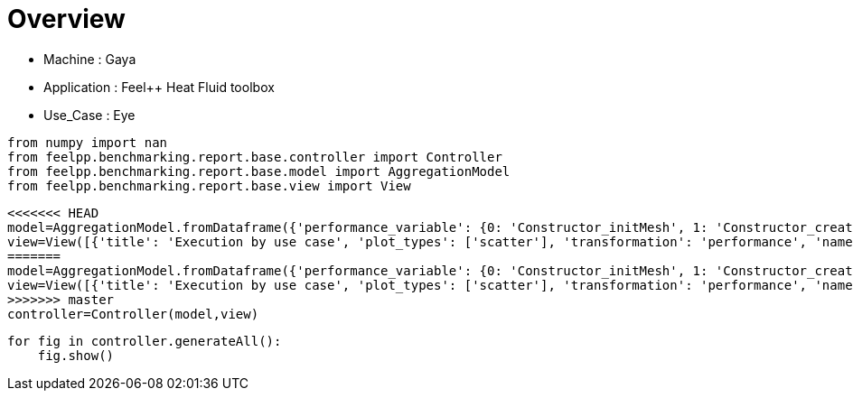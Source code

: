 = Overview
:page-plotly: true
:page-jupyter: true
:page-tags: toolbox, catalog
:parent-catalogs: gaya-feelpp_toolbox_heatfluid-eye
:description: 
:page-illustration: ROOT:overview.png
:revdate: 

    - Machine : Gaya
    - Application : Feel++ Heat Fluid toolbox
    - Use_Case : Eye

[%dynamic%close%hide_code,python]
----
from numpy import nan
from feelpp.benchmarking.report.base.controller import Controller
from feelpp.benchmarking.report.base.model import AggregationModel
from feelpp.benchmarking.report.base.view import View
----

[%dynamic%close%hide_code,python]
----
<<<<<<< HEAD
model=AggregationModel.fromDataframe({'performance_variable': {0: 'Constructor_initMesh', 1: 'Constructor_createExporters', 2: 'Constructor_graph', 3: 'Constructor_matrixVector', 4: 'Constructor_algebraicOthers', 5: 'Constructor_init', 6: 'PostProcessing_exportResults', 7: 'Solve_snes-niter', 8: 'Solve_algebraic-newton-initial-guess', 9: 'Solve_algebraic-jacobian', 10: 'Solve_algebraic-residual', 11: 'Solve_algebraic-nlsolve', 12: 'Solve_solve', 13: 'Constructor_initMesh', 14: 'Constructor_createExporters', 15: 'Constructor_graph', 16: 'Constructor_matrixVector', 17: 'Constructor_algebraicOthers', 18: 'Constructor_init', 19: 'PostProcessing_exportResults', 20: 'Solve_snes-niter', 21: 'Solve_algebraic-newton-initial-guess', 22: 'Solve_algebraic-jacobian', 23: 'Solve_algebraic-residual', 24: 'Solve_algebraic-nlsolve', 25: 'Solve_solve', 26: 'Constructor_initMesh', 27: 'Constructor_createExporters', 28: 'Constructor_graph', 29: 'Constructor_matrixVector', 30: 'Constructor_algebraicOthers', 31: 'Constructor_init', 32: 'PostProcessing_exportResults', 33: 'Solve_snes-niter', 34: 'Solve_algebraic-newton-initial-guess', 35: 'Solve_algebraic-jacobian', 36: 'Solve_algebraic-residual', 37: 'Solve_algebraic-nlsolve', 38: 'Solve_solve', 39: 'Constructor_initMesh', 40: 'Constructor_createExporters', 41: 'Constructor_graph', 42: 'Constructor_matrixVector', 43: 'Constructor_algebraicOthers', 44: 'Constructor_init', 45: 'PostProcessing_exportResults', 46: 'Solve_snes-niter', 47: 'Solve_algebraic-newton-initial-guess', 48: 'Solve_algebraic-jacobian', 49: 'Solve_algebraic-residual', 50: 'Solve_algebraic-nlsolve', 51: 'Solve_solve', 52: 'Constructor_initMesh', 53: 'Constructor_createExporters', 54: 'Constructor_graph', 55: 'Constructor_matrixVector', 56: 'Constructor_algebraicOthers', 57: 'Constructor_init', 58: 'PostProcessing_exportResults', 59: 'Solve_snes-niter', 60: 'Solve_algebraic-newton-initial-guess', 61: 'Solve_algebraic-jacobian', 62: 'Solve_algebraic-residual', 63: 'Solve_algebraic-nlsolve', 64: 'Solve_solve', 65: 'Constructor_initMesh', 66: 'Constructor_createExporters', 67: 'Constructor_graph', 68: 'Constructor_matrixVector', 69: 'Constructor_algebraicOthers', 70: 'Constructor_init', 71: 'PostProcessing_exportResults', 72: 'Solve_snes-niter', 73: 'Solve_algebraic-newton-initial-guess', 74: 'Solve_algebraic-jacobian', 75: 'Solve_algebraic-residual', 76: 'Solve_algebraic-nlsolve', 77: 'Solve_solve', 78: 'Constructor_initMesh', 79: 'Constructor_createExporters', 80: 'Constructor_graph', 81: 'Constructor_matrixVector', 82: 'Constructor_algebraicOthers', 83: 'Constructor_init', 84: 'PostProcessing_exportResults', 85: 'Solve_snes-niter', 86: 'Solve_algebraic-newton-initial-guess', 87: 'Solve_algebraic-jacobian', 88: 'Solve_algebraic-residual', 89: 'Solve_algebraic-nlsolve', 90: 'Solve_solve', 91: 'Constructor_initMesh', 92: 'Constructor_createExporters', 93: 'Constructor_graph', 94: 'Constructor_matrixVector', 95: 'Constructor_algebraicOthers', 96: 'Constructor_init', 97: 'PostProcessing_exportResults', 98: 'Solve_snes-niter', 99: 'Solve_algebraic-newton-initial-guess', 100: 'Solve_algebraic-jacobian', 101: 'Solve_algebraic-residual', 102: 'Solve_algebraic-nlsolve', 103: 'Solve_solve', 104: 'Constructor_initMesh', 105: 'Constructor_createExporters', 106: 'Constructor_graph', 107: 'Constructor_matrixVector', 108: 'Constructor_algebraicOthers', 109: 'Constructor_init', 110: 'PostProcessing_exportResults', 111: 'Solve_snes-niter', 112: 'Solve_algebraic-newton-initial-guess', 113: 'Solve_algebraic-jacobian', 114: 'Solve_algebraic-residual', 115: 'Solve_algebraic-nlsolve', 116: 'Solve_solve'}, 'value': {0: 18.6713345, 1: 0.223848539, 2: 3.56521861, 3: 0.710441151, 4: 0.000103044, 5: 35.2983915, 6: 25.728367, 7: 4.0, 8: 0.402566558, 9: 26.9506389, 10: 11.4052422, 11: 155.325991, 12: 155.385124, 13: 6.98890063, 14: 0.076083303, 15: 0.524080777, 16: 0.444950104, 17: 0.000118272, 18: 18.538871, 19: 10.8169692, 20: 4.0, 21: 0.028214074, 22: 9.08345105, 23: 4.32761676, 24: 83.1518923, 25: 83.1549755, 26: 4.20204312, 27: 0.063173087, 28: 0.36234192, 29: 0.226019257, 30: 0.000132328, 31: 15.0384907, 32: 7.79791141, 33: 4.0, 34: 0.015605579, 35: 7.13413073, 36: 1.43688276, 37: 34.3385319, 38: 34.3402348, 39: 14.3967329, 40: 0.292148722, 41: 3.87568886, 42: 0.641030782, 43: 0.000125526, 44: 30.8593908, 45: 25.7172207, 46: 4.0, 47: 0.123339982, 48: 22.8265343, 49: 11.4893644, 50: 154.603388, 51: 154.616154, 52: 3.95074045, 53: 0.080158182, 54: 0.622268182, 55: 0.252091276, 56: 5.6487e-05, 57: 15.6623138, 58: 11.884953, 59: 4.0, 60: 0.02929704, 61: 12.0454674, 62: 2.50836012, 63: 56.0526846, 64: 56.0562091, 65: 2.13447182, 66: 0.066272328, 67: 0.324667774, 68: 0.133955041, 69: 0.000189967, 70: 13.0588201, 71: 9.06566171, 72: 4.0, 73: 0.015942006, 74: 9.85572227, 75: 1.51066279, 76: 39.6875911, 77: 39.689951, 78: 15.0915398, 79: 0.483069716, 80: 6.14916211, 81: 0.82723485, 82: 0.000139783, 83: 35.8906395, 84: 33.3543872, 85: 4.0, 86: 0.201234815, 87: 36.6948289, 88: 22.1433287, 89: 247.736205, 90: 247.754157, 91: 2.55578923, 92: 0.113753234, 93: 1.01261377, 94: 0.201314205, 95: 0.000161815, 96: 14.4246209, 97: 12.895095, 98: 4.0, 99: 0.04530275, 100: 7.83289656, 101: 4.08601899, 102: 45.9630654, 103: 45.9677826, 104: 0.806279992, 105: 0.062029783, 106: 0.508180891, 107: 0.118235196, 108: 5.2469e-05, 109: 11.9865021, 110: 8.12307109, 111: 4.0, 112: 0.02028113, 113: 5.19747496, 114: 2.18816594, 115: 31.2398345, 116: 31.2430213}, 'unit': {0: 's', 1: 's', 2: 's', 3: 's', 4: 's', 5: 's', 6: 's', 7: 'iter', 8: 's', 9: 's', 10: 's', 11: 's', 12: 's', 13: 's', 14: 's', 15: 's', 16: 's', 17: 's', 18: 's', 19: 's', 20: 'iter', 21: 's', 22: 's', 23: 's', 24: 's', 25: 's', 26: 's', 27: 's', 28: 's', 29: 's', 30: 's', 31: 's', 32: 's', 33: 'iter', 34: 's', 35: 's', 36: 's', 37: 's', 38: 's', 39: 's', 40: 's', 41: 's', 42: 's', 43: 's', 44: 's', 45: 's', 46: 'iter', 47: 's', 48: 's', 49: 's', 50: 's', 51: 's', 52: 's', 53: 's', 54: 's', 55: 's', 56: 's', 57: 's', 58: 's', 59: 'iter', 60: 's', 61: 's', 62: 's', 63: 's', 64: 's', 65: 's', 66: 's', 67: 's', 68: 's', 69: 's', 70: 's', 71: 's', 72: 'iter', 73: 's', 74: 's', 75: 's', 76: 's', 77: 's', 78: 's', 79: 's', 80: 's', 81: 's', 82: 's', 83: 's', 84: 's', 85: 'iter', 86: 's', 87: 's', 88: 's', 89: 's', 90: 's', 91: 's', 92: 's', 93: 's', 94: 's', 95: 's', 96: 's', 97: 's', 98: 'iter', 99: 's', 100: 's', 101: 's', 102: 's', 103: 's', 104: 's', 105: 's', 106: 's', 107: 's', 108: 's', 109: 's', 110: 's', 111: 'iter', 112: 's', 113: 's', 114: 's', 115: 's', 116: 's'}, 'reference': {0: nan, 1: nan, 2: nan, 3: nan, 4: nan, 5: nan, 6: nan, 7: nan, 8: nan, 9: nan, 10: nan, 11: nan, 12: nan, 13: nan, 14: nan, 15: nan, 16: nan, 17: nan, 18: nan, 19: nan, 20: nan, 21: nan, 22: nan, 23: nan, 24: nan, 25: nan, 26: nan, 27: nan, 28: nan, 29: nan, 30: nan, 31: nan, 32: nan, 33: nan, 34: nan, 35: nan, 36: nan, 37: nan, 38: nan, 39: nan, 40: nan, 41: nan, 42: nan, 43: nan, 44: nan, 45: nan, 46: nan, 47: nan, 48: nan, 49: nan, 50: nan, 51: nan, 52: nan, 53: nan, 54: nan, 55: nan, 56: nan, 57: nan, 58: nan, 59: nan, 60: nan, 61: nan, 62: nan, 63: nan, 64: nan, 65: nan, 66: nan, 67: nan, 68: nan, 69: nan, 70: nan, 71: nan, 72: nan, 73: nan, 74: nan, 75: nan, 76: nan, 77: nan, 78: nan, 79: nan, 80: nan, 81: nan, 82: nan, 83: nan, 84: nan, 85: nan, 86: nan, 87: nan, 88: nan, 89: nan, 90: nan, 91: nan, 92: nan, 93: nan, 94: nan, 95: nan, 96: nan, 97: nan, 98: nan, 99: nan, 100: nan, 101: nan, 102: nan, 103: nan, 104: nan, 105: nan, 106: nan, 107: nan, 108: nan, 109: nan, 110: nan, 111: nan, 112: nan, 113: nan, 114: nan, 115: nan, 116: nan}, 'thres_lower': {0: nan, 1: nan, 2: nan, 3: nan, 4: nan, 5: nan, 6: nan, 7: nan, 8: nan, 9: nan, 10: nan, 11: nan, 12: nan, 13: nan, 14: nan, 15: nan, 16: nan, 17: nan, 18: nan, 19: nan, 20: nan, 21: nan, 22: nan, 23: nan, 24: nan, 25: nan, 26: nan, 27: nan, 28: nan, 29: nan, 30: nan, 31: nan, 32: nan, 33: nan, 34: nan, 35: nan, 36: nan, 37: nan, 38: nan, 39: nan, 40: nan, 41: nan, 42: nan, 43: nan, 44: nan, 45: nan, 46: nan, 47: nan, 48: nan, 49: nan, 50: nan, 51: nan, 52: nan, 53: nan, 54: nan, 55: nan, 56: nan, 57: nan, 58: nan, 59: nan, 60: nan, 61: nan, 62: nan, 63: nan, 64: nan, 65: nan, 66: nan, 67: nan, 68: nan, 69: nan, 70: nan, 71: nan, 72: nan, 73: nan, 74: nan, 75: nan, 76: nan, 77: nan, 78: nan, 79: nan, 80: nan, 81: nan, 82: nan, 83: nan, 84: nan, 85: nan, 86: nan, 87: nan, 88: nan, 89: nan, 90: nan, 91: nan, 92: nan, 93: nan, 94: nan, 95: nan, 96: nan, 97: nan, 98: nan, 99: nan, 100: nan, 101: nan, 102: nan, 103: nan, 104: nan, 105: nan, 106: nan, 107: nan, 108: nan, 109: nan, 110: nan, 111: nan, 112: nan, 113: nan, 114: nan, 115: nan, 116: nan}, 'thres_upper': {0: nan, 1: nan, 2: nan, 3: nan, 4: nan, 5: nan, 6: nan, 7: nan, 8: nan, 9: nan, 10: nan, 11: nan, 12: nan, 13: nan, 14: nan, 15: nan, 16: nan, 17: nan, 18: nan, 19: nan, 20: nan, 21: nan, 22: nan, 23: nan, 24: nan, 25: nan, 26: nan, 27: nan, 28: nan, 29: nan, 30: nan, 31: nan, 32: nan, 33: nan, 34: nan, 35: nan, 36: nan, 37: nan, 38: nan, 39: nan, 40: nan, 41: nan, 42: nan, 43: nan, 44: nan, 45: nan, 46: nan, 47: nan, 48: nan, 49: nan, 50: nan, 51: nan, 52: nan, 53: nan, 54: nan, 55: nan, 56: nan, 57: nan, 58: nan, 59: nan, 60: nan, 61: nan, 62: nan, 63: nan, 64: nan, 65: nan, 66: nan, 67: nan, 68: nan, 69: nan, 70: nan, 71: nan, 72: nan, 73: nan, 74: nan, 75: nan, 76: nan, 77: nan, 78: nan, 79: nan, 80: nan, 81: nan, 82: nan, 83: nan, 84: nan, 85: nan, 86: nan, 87: nan, 88: nan, 89: nan, 90: nan, 91: nan, 92: nan, 93: nan, 94: nan, 95: nan, 96: nan, 97: nan, 98: nan, 99: nan, 100: nan, 101: nan, 102: nan, 103: nan, 104: nan, 105: nan, 106: nan, 107: nan, 108: nan, 109: nan, 110: nan, 111: nan, 112: nan, 113: nan, 114: nan, 115: nan, 116: nan}, 'status': {0: nan, 1: nan, 2: nan, 3: nan, 4: nan, 5: nan, 6: nan, 7: nan, 8: nan, 9: nan, 10: nan, 11: nan, 12: nan, 13: nan, 14: nan, 15: nan, 16: nan, 17: nan, 18: nan, 19: nan, 20: nan, 21: nan, 22: nan, 23: nan, 24: nan, 25: nan, 26: nan, 27: nan, 28: nan, 29: nan, 30: nan, 31: nan, 32: nan, 33: nan, 34: nan, 35: nan, 36: nan, 37: nan, 38: nan, 39: nan, 40: nan, 41: nan, 42: nan, 43: nan, 44: nan, 45: nan, 46: nan, 47: nan, 48: nan, 49: nan, 50: nan, 51: nan, 52: nan, 53: nan, 54: nan, 55: nan, 56: nan, 57: nan, 58: nan, 59: nan, 60: nan, 61: nan, 62: nan, 63: nan, 64: nan, 65: nan, 66: nan, 67: nan, 68: nan, 69: nan, 70: nan, 71: nan, 72: nan, 73: nan, 74: nan, 75: nan, 76: nan, 77: nan, 78: nan, 79: nan, 80: nan, 81: nan, 82: nan, 83: nan, 84: nan, 85: nan, 86: nan, 87: nan, 88: nan, 89: nan, 90: nan, 91: nan, 92: nan, 93: nan, 94: nan, 95: nan, 96: nan, 97: nan, 98: nan, 99: nan, 100: nan, 101: nan, 102: nan, 103: nan, 104: nan, 105: nan, 106: nan, 107: nan, 108: nan, 109: nan, 110: nan, 111: nan, 112: nan, 113: nan, 114: nan, 115: nan, 116: nan}, 'absolute_error': {0: nan, 1: nan, 2: nan, 3: nan, 4: nan, 5: nan, 6: nan, 7: nan, 8: nan, 9: nan, 10: nan, 11: nan, 12: nan, 13: nan, 14: nan, 15: nan, 16: nan, 17: nan, 18: nan, 19: nan, 20: nan, 21: nan, 22: nan, 23: nan, 24: nan, 25: nan, 26: nan, 27: nan, 28: nan, 29: nan, 30: nan, 31: nan, 32: nan, 33: nan, 34: nan, 35: nan, 36: nan, 37: nan, 38: nan, 39: nan, 40: nan, 41: nan, 42: nan, 43: nan, 44: nan, 45: nan, 46: nan, 47: nan, 48: nan, 49: nan, 50: nan, 51: nan, 52: nan, 53: nan, 54: nan, 55: nan, 56: nan, 57: nan, 58: nan, 59: nan, 60: nan, 61: nan, 62: nan, 63: nan, 64: nan, 65: nan, 66: nan, 67: nan, 68: nan, 69: nan, 70: nan, 71: nan, 72: nan, 73: nan, 74: nan, 75: nan, 76: nan, 77: nan, 78: nan, 79: nan, 80: nan, 81: nan, 82: nan, 83: nan, 84: nan, 85: nan, 86: nan, 87: nan, 88: nan, 89: nan, 90: nan, 91: nan, 92: nan, 93: nan, 94: nan, 95: nan, 96: nan, 97: nan, 98: nan, 99: nan, 100: nan, 101: nan, 102: nan, 103: nan, 104: nan, 105: nan, 106: nan, 107: nan, 108: nan, 109: nan, 110: nan, 111: nan, 112: nan, 113: nan, 114: nan, 115: nan, 116: nan}, 'testcase_time_run': {0: 6797.891241073608, 1: 6797.891241073608, 2: 6797.891241073608, 3: 6797.891241073608, 4: 6797.891241073608, 5: 6797.891241073608, 6: 6797.891241073608, 7: 6797.891241073608, 8: 6797.891241073608, 9: 6797.891241073608, 10: 6797.891241073608, 11: 6797.891241073608, 12: 6797.891241073608, 13: 6934.654289484024, 14: 6934.654289484024, 15: 6934.654289484024, 16: 6934.654289484024, 17: 6934.654289484024, 18: 6934.654289484024, 19: 6934.654289484024, 20: 6934.654289484024, 21: 6934.654289484024, 22: 6934.654289484024, 23: 6934.654289484024, 24: 6934.654289484024, 25: 6934.654289484024, 26: 7007.218749761581, 27: 7007.218749761581, 28: 7007.218749761581, 29: 7007.218749761581, 30: 7007.218749761581, 31: 7007.218749761581, 32: 7007.218749761581, 33: 7007.218749761581, 34: 7007.218749761581, 35: 7007.218749761581, 36: 7007.218749761581, 37: 7007.218749761581, 38: 7007.218749761581, 39: 243.1584758758545, 40: 243.1584758758545, 41: 243.1584758758545, 42: 243.1584758758545, 43: 243.1584758758545, 44: 243.1584758758545, 45: 243.1584758758545, 46: 243.1584758758545, 47: 243.1584758758545, 48: 243.1584758758545, 49: 243.1584758758545, 50: 243.1584758758545, 51: 243.1584758758545, 52: 350.8948073387146, 53: 350.8948073387146, 54: 350.8948073387146, 55: 350.8948073387146, 56: 350.8948073387146, 57: 350.8948073387146, 58: 350.8948073387146, 59: 350.8948073387146, 60: 350.8948073387146, 61: 350.8948073387146, 62: 350.8948073387146, 63: 350.8948073387146, 64: 350.8948073387146, 65: 448.8048150539398, 66: 448.8048150539398, 67: 448.8048150539398, 68: 448.8048150539398, 69: 448.8048150539398, 70: 448.8048150539398, 71: 448.8048150539398, 72: 448.8048150539398, 73: 448.8048150539398, 74: 448.8048150539398, 75: 448.8048150539398, 76: 448.8048150539398, 77: 448.8048150539398, 78: 791.845198392868, 79: 791.845198392868, 80: 791.845198392868, 81: 791.845198392868, 82: 791.845198392868, 83: 791.845198392868, 84: 791.845198392868, 85: 791.845198392868, 86: 791.845198392868, 87: 791.845198392868, 88: 791.845198392868, 89: 791.845198392868, 90: 791.845198392868, 91: 546.4202642440796, 92: 546.4202642440796, 93: 546.4202642440796, 94: 546.4202642440796, 95: 546.4202642440796, 96: 546.4202642440796, 97: 546.4202642440796, 98: 546.4202642440796, 99: 546.4202642440796, 100: 546.4202642440796, 101: 546.4202642440796, 102: 546.4202642440796, 103: 546.4202642440796, 104: 403.95155143737793, 105: 403.95155143737793, 106: 403.95155143737793, 107: 403.95155143737793, 108: 403.95155143737793, 109: 403.95155143737793, 110: 403.95155143737793, 111: 403.95155143737793, 112: 403.95155143737793, 113: 403.95155143737793, 114: 403.95155143737793, 115: 403.95155143737793, 116: 403.95155143737793}, 'environment': {0: 'builtin', 1: 'builtin', 2: 'builtin', 3: 'builtin', 4: 'builtin', 5: 'builtin', 6: 'builtin', 7: 'builtin', 8: 'builtin', 9: 'builtin', 10: 'builtin', 11: 'builtin', 12: 'builtin', 13: 'builtin', 14: 'builtin', 15: 'builtin', 16: 'builtin', 17: 'builtin', 18: 'builtin', 19: 'builtin', 20: 'builtin', 21: 'builtin', 22: 'builtin', 23: 'builtin', 24: 'builtin', 25: 'builtin', 26: 'builtin', 27: 'builtin', 28: 'builtin', 29: 'builtin', 30: 'builtin', 31: 'builtin', 32: 'builtin', 33: 'builtin', 34: 'builtin', 35: 'builtin', 36: 'builtin', 37: 'builtin', 38: 'builtin', 39: 'builtin', 40: 'builtin', 41: 'builtin', 42: 'builtin', 43: 'builtin', 44: 'builtin', 45: 'builtin', 46: 'builtin', 47: 'builtin', 48: 'builtin', 49: 'builtin', 50: 'builtin', 51: 'builtin', 52: 'builtin', 53: 'builtin', 54: 'builtin', 55: 'builtin', 56: 'builtin', 57: 'builtin', 58: 'builtin', 59: 'builtin', 60: 'builtin', 61: 'builtin', 62: 'builtin', 63: 'builtin', 64: 'builtin', 65: 'builtin', 66: 'builtin', 67: 'builtin', 68: 'builtin', 69: 'builtin', 70: 'builtin', 71: 'builtin', 72: 'builtin', 73: 'builtin', 74: 'builtin', 75: 'builtin', 76: 'builtin', 77: 'builtin', 78: 'builtin', 79: 'builtin', 80: 'builtin', 81: 'builtin', 82: 'builtin', 83: 'builtin', 84: 'builtin', 85: 'builtin', 86: 'builtin', 87: 'builtin', 88: 'builtin', 89: 'builtin', 90: 'builtin', 91: 'builtin', 92: 'builtin', 93: 'builtin', 94: 'builtin', 95: 'builtin', 96: 'builtin', 97: 'builtin', 98: 'builtin', 99: 'builtin', 100: 'builtin', 101: 'builtin', 102: 'builtin', 103: 'builtin', 104: 'builtin', 105: 'builtin', 106: 'builtin', 107: 'builtin', 108: 'builtin', 109: 'builtin', 110: 'builtin', 111: 'builtin', 112: 'builtin', 113: 'builtin', 114: 'builtin', 115: 'builtin', 116: 'builtin'}, 'platform': {0: nan, 1: nan, 2: nan, 3: nan, 4: nan, 5: nan, 6: nan, 7: nan, 8: nan, 9: nan, 10: nan, 11: nan, 12: nan, 13: nan, 14: nan, 15: nan, 16: nan, 17: nan, 18: nan, 19: nan, 20: nan, 21: nan, 22: nan, 23: nan, 24: nan, 25: nan, 26: nan, 27: nan, 28: nan, 29: nan, 30: nan, 31: nan, 32: nan, 33: nan, 34: nan, 35: nan, 36: nan, 37: nan, 38: nan, 39: nan, 40: nan, 41: nan, 42: nan, 43: nan, 44: nan, 45: nan, 46: nan, 47: nan, 48: nan, 49: nan, 50: nan, 51: nan, 52: nan, 53: nan, 54: nan, 55: nan, 56: nan, 57: nan, 58: nan, 59: nan, 60: nan, 61: nan, 62: nan, 63: nan, 64: nan, 65: nan, 66: nan, 67: nan, 68: nan, 69: nan, 70: nan, 71: nan, 72: nan, 73: nan, 74: nan, 75: nan, 76: nan, 77: nan, 78: nan, 79: nan, 80: nan, 81: nan, 82: nan, 83: nan, 84: nan, 85: nan, 86: nan, 87: nan, 88: nan, 89: nan, 90: nan, 91: nan, 92: nan, 93: nan, 94: nan, 95: nan, 96: nan, 97: nan, 98: nan, 99: nan, 100: nan, 101: nan, 102: nan, 103: nan, 104: nan, 105: nan, 106: nan, 107: nan, 108: nan, 109: nan, 110: nan, 111: nan, 112: nan, 113: nan, 114: nan, 115: nan, 116: nan}, 'nb_tasks.tasks': {0: 384, 1: 384, 2: 384, 3: 384, 4: 384, 5: 384, 6: 384, 7: 384, 8: 384, 9: 384, 10: 384, 11: 384, 12: 384, 13: 384, 14: 384, 15: 384, 16: 384, 17: 384, 18: 384, 19: 384, 20: 384, 21: 384, 22: 384, 23: 384, 24: 384, 25: 384, 26: 384, 27: 384, 28: 384, 29: 384, 30: 384, 31: 384, 32: 384, 33: 384, 34: 384, 35: 384, 36: 384, 37: 384, 38: 384, 39: 256, 40: 256, 41: 256, 42: 256, 43: 256, 44: 256, 45: 256, 46: 256, 47: 256, 48: 256, 49: 256, 50: 256, 51: 256, 52: 256, 53: 256, 54: 256, 55: 256, 56: 256, 57: 256, 58: 256, 59: 256, 60: 256, 61: 256, 62: 256, 63: 256, 64: 256, 65: 256, 66: 256, 67: 256, 68: 256, 69: 256, 70: 256, 71: 256, 72: 256, 73: 256, 74: 256, 75: 256, 76: 256, 77: 256, 78: 128, 79: 128, 80: 128, 81: 128, 82: 128, 83: 128, 84: 128, 85: 128, 86: 128, 87: 128, 88: 128, 89: 128, 90: 128, 91: 128, 92: 128, 93: 128, 94: 128, 95: 128, 96: 128, 97: 128, 98: 128, 99: 128, 100: 128, 101: 128, 102: 128, 103: 128, 104: 128, 105: 128, 106: 128, 107: 128, 108: 128, 109: 128, 110: 128, 111: 128, 112: 128, 113: 128, 114: 128, 115: 128, 116: 128}, 'nb_tasks.nodes': {0: 3, 1: 3, 2: 3, 3: 3, 4: 3, 5: 3, 6: 3, 7: 3, 8: 3, 9: 3, 10: 3, 11: 3, 12: 3, 13: 3, 14: 3, 15: 3, 16: 3, 17: 3, 18: 3, 19: 3, 20: 3, 21: 3, 22: 3, 23: 3, 24: 3, 25: 3, 26: 3, 27: 3, 28: 3, 29: 3, 30: 3, 31: 3, 32: 3, 33: 3, 34: 3, 35: 3, 36: 3, 37: 3, 38: 3, 39: 2, 40: 2, 41: 2, 42: 2, 43: 2, 44: 2, 45: 2, 46: 2, 47: 2, 48: 2, 49: 2, 50: 2, 51: 2, 52: 2, 53: 2, 54: 2, 55: 2, 56: 2, 57: 2, 58: 2, 59: 2, 60: 2, 61: 2, 62: 2, 63: 2, 64: 2, 65: 2, 66: 2, 67: 2, 68: 2, 69: 2, 70: 2, 71: 2, 72: 2, 73: 2, 74: 2, 75: 2, 76: 2, 77: 2, 78: 1, 79: 1, 80: 1, 81: 1, 82: 1, 83: 1, 84: 1, 85: 1, 86: 1, 87: 1, 88: 1, 89: 1, 90: 1, 91: 1, 92: 1, 93: 1, 94: 1, 95: 1, 96: 1, 97: 1, 98: 1, 99: 1, 100: 1, 101: 1, 102: 1, 103: 1, 104: 1, 105: 1, 106: 1, 107: 1, 108: 1, 109: 1, 110: 1, 111: 1, 112: 1, 113: 1, 114: 1, 115: 1, 116: 1}, 'nb_tasks.exclusive_access': {0: True, 1: True, 2: True, 3: True, 4: True, 5: True, 6: True, 7: True, 8: True, 9: True, 10: True, 11: True, 12: True, 13: True, 14: True, 15: True, 16: True, 17: True, 18: True, 19: True, 20: True, 21: True, 22: True, 23: True, 24: True, 25: True, 26: True, 27: True, 28: True, 29: True, 30: True, 31: True, 32: True, 33: True, 34: True, 35: True, 36: True, 37: True, 38: True, 39: True, 40: True, 41: True, 42: True, 43: True, 44: True, 45: True, 46: True, 47: True, 48: True, 49: True, 50: True, 51: True, 52: True, 53: True, 54: True, 55: True, 56: True, 57: True, 58: True, 59: True, 60: True, 61: True, 62: True, 63: True, 64: True, 65: True, 66: True, 67: True, 68: True, 69: True, 70: True, 71: True, 72: True, 73: True, 74: True, 75: True, 76: True, 77: True, 78: True, 79: True, 80: True, 81: True, 82: True, 83: True, 84: True, 85: True, 86: True, 87: True, 88: True, 89: True, 90: True, 91: True, 92: True, 93: True, 94: True, 95: True, 96: True, 97: True, 98: True, 99: True, 100: True, 101: True, 102: True, 103: True, 104: True, 105: True, 106: True, 107: True, 108: True, 109: True, 110: True, 111: True, 112: True, 113: True, 114: True, 115: True, 116: True}, 'meshes': {0: 'M5', 1: 'M5', 2: 'M5', 3: 'M5', 4: 'M5', 5: 'M5', 6: 'M5', 7: 'M5', 8: 'M5', 9: 'M5', 10: 'M5', 11: 'M5', 12: 'M5', 13: 'M4', 14: 'M4', 15: 'M4', 16: 'M4', 17: 'M4', 18: 'M4', 19: 'M4', 20: 'M4', 21: 'M4', 22: 'M4', 23: 'M4', 24: 'M4', 25: 'M4', 26: 'M3', 27: 'M3', 28: 'M3', 29: 'M3', 30: 'M3', 31: 'M3', 32: 'M3', 33: 'M3', 34: 'M3', 35: 'M3', 36: 'M3', 37: 'M3', 38: 'M3', 39: 'M5', 40: 'M5', 41: 'M5', 42: 'M5', 43: 'M5', 44: 'M5', 45: 'M5', 46: 'M5', 47: 'M5', 48: 'M5', 49: 'M5', 50: 'M5', 51: 'M5', 52: 'M4', 53: 'M4', 54: 'M4', 55: 'M4', 56: 'M4', 57: 'M4', 58: 'M4', 59: 'M4', 60: 'M4', 61: 'M4', 62: 'M4', 63: 'M4', 64: 'M4', 65: 'M3', 66: 'M3', 67: 'M3', 68: 'M3', 69: 'M3', 70: 'M3', 71: 'M3', 72: 'M3', 73: 'M3', 74: 'M3', 75: 'M3', 76: 'M3', 77: 'M3', 78: 'M5', 79: 'M5', 80: 'M5', 81: 'M5', 82: 'M5', 83: 'M5', 84: 'M5', 85: 'M5', 86: 'M5', 87: 'M5', 88: 'M5', 89: 'M5', 90: 'M5', 91: 'M4', 92: 'M4', 93: 'M4', 94: 'M4', 95: 'M4', 96: 'M4', 97: 'M4', 98: 'M4', 99: 'M4', 100: 'M4', 101: 'M4', 102: 'M4', 103: 'M4', 104: 'M3', 105: 'M3', 106: 'M3', 107: 'M3', 108: 'M3', 109: 'M3', 110: 'M3', 111: 'M3', 112: 'M3', 113: 'M3', 114: 'M3', 115: 'M3', 116: 'M3'}, 'position': {0: 'prone', 1: 'prone', 2: 'prone', 3: 'prone', 4: 'prone', 5: 'prone', 6: 'prone', 7: 'prone', 8: 'prone', 9: 'prone', 10: 'prone', 11: 'prone', 12: 'prone', 13: 'prone', 14: 'prone', 15: 'prone', 16: 'prone', 17: 'prone', 18: 'prone', 19: 'prone', 20: 'prone', 21: 'prone', 22: 'prone', 23: 'prone', 24: 'prone', 25: 'prone', 26: 'prone', 27: 'prone', 28: 'prone', 29: 'prone', 30: 'prone', 31: 'prone', 32: 'prone', 33: 'prone', 34: 'prone', 35: 'prone', 36: 'prone', 37: 'prone', 38: 'prone', 39: 'prone', 40: 'prone', 41: 'prone', 42: 'prone', 43: 'prone', 44: 'prone', 45: 'prone', 46: 'prone', 47: 'prone', 48: 'prone', 49: 'prone', 50: 'prone', 51: 'prone', 52: 'prone', 53: 'prone', 54: 'prone', 55: 'prone', 56: 'prone', 57: 'prone', 58: 'prone', 59: 'prone', 60: 'prone', 61: 'prone', 62: 'prone', 63: 'prone', 64: 'prone', 65: 'prone', 66: 'prone', 67: 'prone', 68: 'prone', 69: 'prone', 70: 'prone', 71: 'prone', 72: 'prone', 73: 'prone', 74: 'prone', 75: 'prone', 76: 'prone', 77: 'prone', 78: 'prone', 79: 'prone', 80: 'prone', 81: 'prone', 82: 'prone', 83: 'prone', 84: 'prone', 85: 'prone', 86: 'prone', 87: 'prone', 88: 'prone', 89: 'prone', 90: 'prone', 91: 'prone', 92: 'prone', 93: 'prone', 94: 'prone', 95: 'prone', 96: 'prone', 97: 'prone', 98: 'prone', 99: 'prone', 100: 'prone', 101: 'prone', 102: 'prone', 103: 'prone', 104: 'prone', 105: 'prone', 106: 'prone', 107: 'prone', 108: 'prone', 109: 'prone', 110: 'prone', 111: 'prone', 112: 'prone', 113: 'prone', 114: 'prone', 115: 'prone', 116: 'prone'}, 'solver': {0: 'simple', 1: 'simple', 2: 'simple', 3: 'simple', 4: 'simple', 5: 'simple', 6: 'simple', 7: 'simple', 8: 'simple', 9: 'simple', 10: 'simple', 11: 'simple', 12: 'simple', 13: 'simple', 14: 'simple', 15: 'simple', 16: 'simple', 17: 'simple', 18: 'simple', 19: 'simple', 20: 'simple', 21: 'simple', 22: 'simple', 23: 'simple', 24: 'simple', 25: 'simple', 26: 'simple', 27: 'simple', 28: 'simple', 29: 'simple', 30: 'simple', 31: 'simple', 32: 'simple', 33: 'simple', 34: 'simple', 35: 'simple', 36: 'simple', 37: 'simple', 38: 'simple', 39: 'simple', 40: 'simple', 41: 'simple', 42: 'simple', 43: 'simple', 44: 'simple', 45: 'simple', 46: 'simple', 47: 'simple', 48: 'simple', 49: 'simple', 50: 'simple', 51: 'simple', 52: 'simple', 53: 'simple', 54: 'simple', 55: 'simple', 56: 'simple', 57: 'simple', 58: 'simple', 59: 'simple', 60: 'simple', 61: 'simple', 62: 'simple', 63: 'simple', 64: 'simple', 65: 'simple', 66: 'simple', 67: 'simple', 68: 'simple', 69: 'simple', 70: 'simple', 71: 'simple', 72: 'simple', 73: 'simple', 74: 'simple', 75: 'simple', 76: 'simple', 77: 'simple', 78: 'simple', 79: 'simple', 80: 'simple', 81: 'simple', 82: 'simple', 83: 'simple', 84: 'simple', 85: 'simple', 86: 'simple', 87: 'simple', 88: 'simple', 89: 'simple', 90: 'simple', 91: 'simple', 92: 'simple', 93: 'simple', 94: 'simple', 95: 'simple', 96: 'simple', 97: 'simple', 98: 'simple', 99: 'simple', 100: 'simple', 101: 'simple', 102: 'simple', 103: 'simple', 104: 'simple', 105: 'simple', 106: 'simple', 107: 'simple', 108: 'simple', 109: 'simple', 110: 'simple', 111: 'simple', 112: 'simple', 113: 'simple', 114: 'simple', 115: 'simple', 116: 'simple'}, 'date': {0: '2024-11-07T11:53:43+0100', 1: '2024-11-07T11:53:43+0100', 2: '2024-11-07T11:53:43+0100', 3: '2024-11-07T11:53:43+0100', 4: '2024-11-07T11:53:43+0100', 5: '2024-11-07T11:53:43+0100', 6: '2024-11-07T11:53:43+0100', 7: '2024-11-07T11:53:43+0100', 8: '2024-11-07T11:53:43+0100', 9: '2024-11-07T11:53:43+0100', 10: '2024-11-07T11:53:43+0100', 11: '2024-11-07T11:53:43+0100', 12: '2024-11-07T11:53:43+0100', 13: '2024-11-07T11:53:43+0100', 14: '2024-11-07T11:53:43+0100', 15: '2024-11-07T11:53:43+0100', 16: '2024-11-07T11:53:43+0100', 17: '2024-11-07T11:53:43+0100', 18: '2024-11-07T11:53:43+0100', 19: '2024-11-07T11:53:43+0100', 20: '2024-11-07T11:53:43+0100', 21: '2024-11-07T11:53:43+0100', 22: '2024-11-07T11:53:43+0100', 23: '2024-11-07T11:53:43+0100', 24: '2024-11-07T11:53:43+0100', 25: '2024-11-07T11:53:43+0100', 26: '2024-11-07T11:53:43+0100', 27: '2024-11-07T11:53:43+0100', 28: '2024-11-07T11:53:43+0100', 29: '2024-11-07T11:53:43+0100', 30: '2024-11-07T11:53:43+0100', 31: '2024-11-07T11:53:43+0100', 32: '2024-11-07T11:53:43+0100', 33: '2024-11-07T11:53:43+0100', 34: '2024-11-07T11:53:43+0100', 35: '2024-11-07T11:53:43+0100', 36: '2024-11-07T11:53:43+0100', 37: '2024-11-07T11:53:43+0100', 38: '2024-11-07T11:53:43+0100', 39: '2024-11-07T11:53:43+0100', 40: '2024-11-07T11:53:43+0100', 41: '2024-11-07T11:53:43+0100', 42: '2024-11-07T11:53:43+0100', 43: '2024-11-07T11:53:43+0100', 44: '2024-11-07T11:53:43+0100', 45: '2024-11-07T11:53:43+0100', 46: '2024-11-07T11:53:43+0100', 47: '2024-11-07T11:53:43+0100', 48: '2024-11-07T11:53:43+0100', 49: '2024-11-07T11:53:43+0100', 50: '2024-11-07T11:53:43+0100', 51: '2024-11-07T11:53:43+0100', 52: '2024-11-07T11:53:43+0100', 53: '2024-11-07T11:53:43+0100', 54: '2024-11-07T11:53:43+0100', 55: '2024-11-07T11:53:43+0100', 56: '2024-11-07T11:53:43+0100', 57: '2024-11-07T11:53:43+0100', 58: '2024-11-07T11:53:43+0100', 59: '2024-11-07T11:53:43+0100', 60: '2024-11-07T11:53:43+0100', 61: '2024-11-07T11:53:43+0100', 62: '2024-11-07T11:53:43+0100', 63: '2024-11-07T11:53:43+0100', 64: '2024-11-07T11:53:43+0100', 65: '2024-11-07T11:53:43+0100', 66: '2024-11-07T11:53:43+0100', 67: '2024-11-07T11:53:43+0100', 68: '2024-11-07T11:53:43+0100', 69: '2024-11-07T11:53:43+0100', 70: '2024-11-07T11:53:43+0100', 71: '2024-11-07T11:53:43+0100', 72: '2024-11-07T11:53:43+0100', 73: '2024-11-07T11:53:43+0100', 74: '2024-11-07T11:53:43+0100', 75: '2024-11-07T11:53:43+0100', 76: '2024-11-07T11:53:43+0100', 77: '2024-11-07T11:53:43+0100', 78: '2024-11-07T11:53:43+0100', 79: '2024-11-07T11:53:43+0100', 80: '2024-11-07T11:53:43+0100', 81: '2024-11-07T11:53:43+0100', 82: '2024-11-07T11:53:43+0100', 83: '2024-11-07T11:53:43+0100', 84: '2024-11-07T11:53:43+0100', 85: '2024-11-07T11:53:43+0100', 86: '2024-11-07T11:53:43+0100', 87: '2024-11-07T11:53:43+0100', 88: '2024-11-07T11:53:43+0100', 89: '2024-11-07T11:53:43+0100', 90: '2024-11-07T11:53:43+0100', 91: '2024-11-07T11:53:43+0100', 92: '2024-11-07T11:53:43+0100', 93: '2024-11-07T11:53:43+0100', 94: '2024-11-07T11:53:43+0100', 95: '2024-11-07T11:53:43+0100', 96: '2024-11-07T11:53:43+0100', 97: '2024-11-07T11:53:43+0100', 98: '2024-11-07T11:53:43+0100', 99: '2024-11-07T11:53:43+0100', 100: '2024-11-07T11:53:43+0100', 101: '2024-11-07T11:53:43+0100', 102: '2024-11-07T11:53:43+0100', 103: '2024-11-07T11:53:43+0100', 104: '2024-11-07T11:53:43+0100', 105: '2024-11-07T11:53:43+0100', 106: '2024-11-07T11:53:43+0100', 107: '2024-11-07T11:53:43+0100', 108: '2024-11-07T11:53:43+0100', 109: '2024-11-07T11:53:43+0100', 110: '2024-11-07T11:53:43+0100', 111: '2024-11-07T11:53:43+0100', 112: '2024-11-07T11:53:43+0100', 113: '2024-11-07T11:53:43+0100', 114: '2024-11-07T11:53:43+0100', 115: '2024-11-07T11:53:43+0100', 116: '2024-11-07T11:53:43+0100'}})
view=View([{'title': 'Execution by use case', 'plot_types': ['scatter'], 'transformation': 'performance', 'names': ['performance'], 'xaxis': {'parameter': 'date', 'label': 'Date'}, 'secondary_axis': {'parameter': 'hsize', 'label': 'h size'}, 'color_axis': {'parameter': 'nb_tasks.tasks', 'label': 'Tasks'}, 'yaxis': {'label': 'Execution time (s)'}, 'aggregations': [{'column': 'performance_variable', 'agg': 'sum'}], 'variables': ['Constructor_init', 'PostProcessing_exportResults', 'Solve_solve']}])
=======
model=AggregationModel.fromDataframe({'performance_variable': {0: 'Constructor_initMesh', 1: 'Constructor_createExporters', 2: 'Constructor_graph', 3: 'Constructor_matrixVector', 4: 'Constructor_algebraicOthers', 5: 'Constructor_init', 6: 'PostProcessing_exportResults', 7: 'Solve_snes-niter', 8: 'Solve_algebraic-newton-initial-guess', 9: 'Solve_algebraic-jacobian', 10: 'Solve_algebraic-residual', 11: 'Solve_algebraic-nlsolve', 12: 'Solve_solve', 13: 'Constructor_initMesh', 14: 'Constructor_createExporters', 15: 'Constructor_graph', 16: 'Constructor_matrixVector', 17: 'Constructor_algebraicOthers', 18: 'Constructor_init', 19: 'PostProcessing_exportResults', 20: 'Solve_snes-niter', 21: 'Solve_algebraic-newton-initial-guess', 22: 'Solve_algebraic-jacobian', 23: 'Solve_algebraic-residual', 24: 'Solve_algebraic-nlsolve', 25: 'Solve_solve', 26: 'Constructor_initMesh', 27: 'Constructor_createExporters', 28: 'Constructor_graph', 29: 'Constructor_matrixVector', 30: 'Constructor_algebraicOthers', 31: 'Constructor_init', 32: 'PostProcessing_exportResults', 33: 'Solve_snes-niter', 34: 'Solve_algebraic-newton-initial-guess', 35: 'Solve_algebraic-jacobian', 36: 'Solve_algebraic-residual', 37: 'Solve_algebraic-nlsolve', 38: 'Solve_solve', 39: 'Constructor_initMesh', 40: 'Constructor_createExporters', 41: 'Constructor_graph', 42: 'Constructor_matrixVector', 43: 'Constructor_algebraicOthers', 44: 'Constructor_init', 45: 'PostProcessing_exportResults', 46: 'Solve_snes-niter', 47: 'Solve_algebraic-newton-initial-guess', 48: 'Solve_algebraic-jacobian', 49: 'Solve_algebraic-residual', 50: 'Solve_algebraic-nlsolve', 51: 'Solve_solve', 52: 'Constructor_initMesh', 53: 'Constructor_createExporters', 54: 'Constructor_graph', 55: 'Constructor_matrixVector', 56: 'Constructor_algebraicOthers', 57: 'Constructor_init', 58: 'PostProcessing_exportResults', 59: 'Solve_snes-niter', 60: 'Solve_algebraic-newton-initial-guess', 61: 'Solve_algebraic-jacobian', 62: 'Solve_algebraic-residual', 63: 'Solve_algebraic-nlsolve', 64: 'Solve_solve', 65: 'Constructor_initMesh', 66: 'Constructor_createExporters', 67: 'Constructor_graph', 68: 'Constructor_matrixVector', 69: 'Constructor_algebraicOthers', 70: 'Constructor_init', 71: 'PostProcessing_exportResults', 72: 'Solve_snes-niter', 73: 'Solve_algebraic-newton-initial-guess', 74: 'Solve_algebraic-jacobian', 75: 'Solve_algebraic-residual', 76: 'Solve_algebraic-nlsolve', 77: 'Solve_solve', 78: 'Constructor_initMesh', 79: 'Constructor_createExporters', 80: 'Constructor_graph', 81: 'Constructor_matrixVector', 82: 'Constructor_algebraicOthers', 83: 'Constructor_init', 84: 'PostProcessing_exportResults', 85: 'Solve_snes-niter', 86: 'Solve_algebraic-newton-initial-guess', 87: 'Solve_algebraic-jacobian', 88: 'Solve_algebraic-residual', 89: 'Solve_algebraic-nlsolve', 90: 'Solve_solve', 91: 'Constructor_initMesh', 92: 'Constructor_createExporters', 93: 'Constructor_graph', 94: 'Constructor_matrixVector', 95: 'Constructor_algebraicOthers', 96: 'Constructor_init', 97: 'PostProcessing_exportResults', 98: 'Solve_snes-niter', 99: 'Solve_algebraic-newton-initial-guess', 100: 'Solve_algebraic-jacobian', 101: 'Solve_algebraic-residual', 102: 'Solve_algebraic-nlsolve', 103: 'Solve_solve', 104: 'Constructor_initMesh', 105: 'Constructor_createExporters', 106: 'Constructor_graph', 107: 'Constructor_matrixVector', 108: 'Constructor_algebraicOthers', 109: 'Constructor_init', 110: 'PostProcessing_exportResults', 111: 'Solve_snes-niter', 112: 'Solve_algebraic-newton-initial-guess', 113: 'Solve_algebraic-jacobian', 114: 'Solve_algebraic-residual', 115: 'Solve_algebraic-nlsolve', 116: 'Solve_solve'}, 'value': {0: 18.6713345, 1: 0.223848539, 2: 3.56521861, 3: 0.710441151, 4: 0.000103044, 5: 35.2983915, 6: 25.728367, 7: 4.0, 8: 0.402566558, 9: 26.9506389, 10: 11.4052422, 11: 155.325991, 12: 155.385124, 13: 6.98890063, 14: 0.076083303, 15: 0.524080777, 16: 0.444950104, 17: 0.000118272, 18: 18.538871, 19: 10.8169692, 20: 4.0, 21: 0.028214074, 22: 9.08345105, 23: 4.32761676, 24: 83.1518923, 25: 83.1549755, 26: 4.20204312, 27: 0.063173087, 28: 0.36234192, 29: 0.226019257, 30: 0.000132328, 31: 15.0384907, 32: 7.79791141, 33: 4.0, 34: 0.015605579, 35: 7.13413073, 36: 1.43688276, 37: 34.3385319, 38: 34.3402348, 39: 14.3967329, 40: 0.292148722, 41: 3.87568886, 42: 0.641030782, 43: 0.000125526, 44: 30.8593908, 45: 25.7172207, 46: 4.0, 47: 0.123339982, 48: 22.8265343, 49: 11.4893644, 50: 154.603388, 51: 154.616154, 52: 3.95074045, 53: 0.080158182, 54: 0.622268182, 55: 0.252091276, 56: 5.6487e-05, 57: 15.6623138, 58: 11.884953, 59: 4.0, 60: 0.02929704, 61: 12.0454674, 62: 2.50836012, 63: 56.0526846, 64: 56.0562091, 65: 2.13447182, 66: 0.066272328, 67: 0.324667774, 68: 0.133955041, 69: 0.000189967, 70: 13.0588201, 71: 9.06566171, 72: 4.0, 73: 0.015942006, 74: 9.85572227, 75: 1.51066279, 76: 39.6875911, 77: 39.689951, 78: 15.0915398, 79: 0.483069716, 80: 6.14916211, 81: 0.82723485, 82: 0.000139783, 83: 35.8906395, 84: 33.3543872, 85: 4.0, 86: 0.201234815, 87: 36.6948289, 88: 22.1433287, 89: 247.736205, 90: 247.754157, 91: 2.55578923, 92: 0.113753234, 93: 1.01261377, 94: 0.201314205, 95: 0.000161815, 96: 14.4246209, 97: 12.895095, 98: 4.0, 99: 0.04530275, 100: 7.83289656, 101: 4.08601899, 102: 45.9630654, 103: 45.9677826, 104: 0.806279992, 105: 0.062029783, 106: 0.508180891, 107: 0.118235196, 108: 5.2469e-05, 109: 11.9865021, 110: 8.12307109, 111: 4.0, 112: 0.02028113, 113: 5.19747496, 114: 2.18816594, 115: 31.2398345, 116: 31.2430213}, 'unit': {0: 's', 1: 's', 2: 's', 3: 's', 4: 's', 5: 's', 6: 's', 7: 'iter', 8: 's', 9: 's', 10: 's', 11: 's', 12: 's', 13: 's', 14: 's', 15: 's', 16: 's', 17: 's', 18: 's', 19: 's', 20: 'iter', 21: 's', 22: 's', 23: 's', 24: 's', 25: 's', 26: 's', 27: 's', 28: 's', 29: 's', 30: 's', 31: 's', 32: 's', 33: 'iter', 34: 's', 35: 's', 36: 's', 37: 's', 38: 's', 39: 's', 40: 's', 41: 's', 42: 's', 43: 's', 44: 's', 45: 's', 46: 'iter', 47: 's', 48: 's', 49: 's', 50: 's', 51: 's', 52: 's', 53: 's', 54: 's', 55: 's', 56: 's', 57: 's', 58: 's', 59: 'iter', 60: 's', 61: 's', 62: 's', 63: 's', 64: 's', 65: 's', 66: 's', 67: 's', 68: 's', 69: 's', 70: 's', 71: 's', 72: 'iter', 73: 's', 74: 's', 75: 's', 76: 's', 77: 's', 78: 's', 79: 's', 80: 's', 81: 's', 82: 's', 83: 's', 84: 's', 85: 'iter', 86: 's', 87: 's', 88: 's', 89: 's', 90: 's', 91: 's', 92: 's', 93: 's', 94: 's', 95: 's', 96: 's', 97: 's', 98: 'iter', 99: 's', 100: 's', 101: 's', 102: 's', 103: 's', 104: 's', 105: 's', 106: 's', 107: 's', 108: 's', 109: 's', 110: 's', 111: 'iter', 112: 's', 113: 's', 114: 's', 115: 's', 116: 's'}, 'reference': {0: nan, 1: nan, 2: nan, 3: nan, 4: nan, 5: nan, 6: nan, 7: nan, 8: nan, 9: nan, 10: nan, 11: nan, 12: nan, 13: nan, 14: nan, 15: nan, 16: nan, 17: nan, 18: nan, 19: nan, 20: nan, 21: nan, 22: nan, 23: nan, 24: nan, 25: nan, 26: nan, 27: nan, 28: nan, 29: nan, 30: nan, 31: nan, 32: nan, 33: nan, 34: nan, 35: nan, 36: nan, 37: nan, 38: nan, 39: nan, 40: nan, 41: nan, 42: nan, 43: nan, 44: nan, 45: nan, 46: nan, 47: nan, 48: nan, 49: nan, 50: nan, 51: nan, 52: nan, 53: nan, 54: nan, 55: nan, 56: nan, 57: nan, 58: nan, 59: nan, 60: nan, 61: nan, 62: nan, 63: nan, 64: nan, 65: nan, 66: nan, 67: nan, 68: nan, 69: nan, 70: nan, 71: nan, 72: nan, 73: nan, 74: nan, 75: nan, 76: nan, 77: nan, 78: nan, 79: nan, 80: nan, 81: nan, 82: nan, 83: nan, 84: nan, 85: nan, 86: nan, 87: nan, 88: nan, 89: nan, 90: nan, 91: nan, 92: nan, 93: nan, 94: nan, 95: nan, 96: nan, 97: nan, 98: nan, 99: nan, 100: nan, 101: nan, 102: nan, 103: nan, 104: nan, 105: nan, 106: nan, 107: nan, 108: nan, 109: nan, 110: nan, 111: nan, 112: nan, 113: nan, 114: nan, 115: nan, 116: nan}, 'thres_lower': {0: nan, 1: nan, 2: nan, 3: nan, 4: nan, 5: nan, 6: nan, 7: nan, 8: nan, 9: nan, 10: nan, 11: nan, 12: nan, 13: nan, 14: nan, 15: nan, 16: nan, 17: nan, 18: nan, 19: nan, 20: nan, 21: nan, 22: nan, 23: nan, 24: nan, 25: nan, 26: nan, 27: nan, 28: nan, 29: nan, 30: nan, 31: nan, 32: nan, 33: nan, 34: nan, 35: nan, 36: nan, 37: nan, 38: nan, 39: nan, 40: nan, 41: nan, 42: nan, 43: nan, 44: nan, 45: nan, 46: nan, 47: nan, 48: nan, 49: nan, 50: nan, 51: nan, 52: nan, 53: nan, 54: nan, 55: nan, 56: nan, 57: nan, 58: nan, 59: nan, 60: nan, 61: nan, 62: nan, 63: nan, 64: nan, 65: nan, 66: nan, 67: nan, 68: nan, 69: nan, 70: nan, 71: nan, 72: nan, 73: nan, 74: nan, 75: nan, 76: nan, 77: nan, 78: nan, 79: nan, 80: nan, 81: nan, 82: nan, 83: nan, 84: nan, 85: nan, 86: nan, 87: nan, 88: nan, 89: nan, 90: nan, 91: nan, 92: nan, 93: nan, 94: nan, 95: nan, 96: nan, 97: nan, 98: nan, 99: nan, 100: nan, 101: nan, 102: nan, 103: nan, 104: nan, 105: nan, 106: nan, 107: nan, 108: nan, 109: nan, 110: nan, 111: nan, 112: nan, 113: nan, 114: nan, 115: nan, 116: nan}, 'thres_upper': {0: nan, 1: nan, 2: nan, 3: nan, 4: nan, 5: nan, 6: nan, 7: nan, 8: nan, 9: nan, 10: nan, 11: nan, 12: nan, 13: nan, 14: nan, 15: nan, 16: nan, 17: nan, 18: nan, 19: nan, 20: nan, 21: nan, 22: nan, 23: nan, 24: nan, 25: nan, 26: nan, 27: nan, 28: nan, 29: nan, 30: nan, 31: nan, 32: nan, 33: nan, 34: nan, 35: nan, 36: nan, 37: nan, 38: nan, 39: nan, 40: nan, 41: nan, 42: nan, 43: nan, 44: nan, 45: nan, 46: nan, 47: nan, 48: nan, 49: nan, 50: nan, 51: nan, 52: nan, 53: nan, 54: nan, 55: nan, 56: nan, 57: nan, 58: nan, 59: nan, 60: nan, 61: nan, 62: nan, 63: nan, 64: nan, 65: nan, 66: nan, 67: nan, 68: nan, 69: nan, 70: nan, 71: nan, 72: nan, 73: nan, 74: nan, 75: nan, 76: nan, 77: nan, 78: nan, 79: nan, 80: nan, 81: nan, 82: nan, 83: nan, 84: nan, 85: nan, 86: nan, 87: nan, 88: nan, 89: nan, 90: nan, 91: nan, 92: nan, 93: nan, 94: nan, 95: nan, 96: nan, 97: nan, 98: nan, 99: nan, 100: nan, 101: nan, 102: nan, 103: nan, 104: nan, 105: nan, 106: nan, 107: nan, 108: nan, 109: nan, 110: nan, 111: nan, 112: nan, 113: nan, 114: nan, 115: nan, 116: nan}, 'status': {0: nan, 1: nan, 2: nan, 3: nan, 4: nan, 5: nan, 6: nan, 7: nan, 8: nan, 9: nan, 10: nan, 11: nan, 12: nan, 13: nan, 14: nan, 15: nan, 16: nan, 17: nan, 18: nan, 19: nan, 20: nan, 21: nan, 22: nan, 23: nan, 24: nan, 25: nan, 26: nan, 27: nan, 28: nan, 29: nan, 30: nan, 31: nan, 32: nan, 33: nan, 34: nan, 35: nan, 36: nan, 37: nan, 38: nan, 39: nan, 40: nan, 41: nan, 42: nan, 43: nan, 44: nan, 45: nan, 46: nan, 47: nan, 48: nan, 49: nan, 50: nan, 51: nan, 52: nan, 53: nan, 54: nan, 55: nan, 56: nan, 57: nan, 58: nan, 59: nan, 60: nan, 61: nan, 62: nan, 63: nan, 64: nan, 65: nan, 66: nan, 67: nan, 68: nan, 69: nan, 70: nan, 71: nan, 72: nan, 73: nan, 74: nan, 75: nan, 76: nan, 77: nan, 78: nan, 79: nan, 80: nan, 81: nan, 82: nan, 83: nan, 84: nan, 85: nan, 86: nan, 87: nan, 88: nan, 89: nan, 90: nan, 91: nan, 92: nan, 93: nan, 94: nan, 95: nan, 96: nan, 97: nan, 98: nan, 99: nan, 100: nan, 101: nan, 102: nan, 103: nan, 104: nan, 105: nan, 106: nan, 107: nan, 108: nan, 109: nan, 110: nan, 111: nan, 112: nan, 113: nan, 114: nan, 115: nan, 116: nan}, 'absolute_error': {0: nan, 1: nan, 2: nan, 3: nan, 4: nan, 5: nan, 6: nan, 7: nan, 8: nan, 9: nan, 10: nan, 11: nan, 12: nan, 13: nan, 14: nan, 15: nan, 16: nan, 17: nan, 18: nan, 19: nan, 20: nan, 21: nan, 22: nan, 23: nan, 24: nan, 25: nan, 26: nan, 27: nan, 28: nan, 29: nan, 30: nan, 31: nan, 32: nan, 33: nan, 34: nan, 35: nan, 36: nan, 37: nan, 38: nan, 39: nan, 40: nan, 41: nan, 42: nan, 43: nan, 44: nan, 45: nan, 46: nan, 47: nan, 48: nan, 49: nan, 50: nan, 51: nan, 52: nan, 53: nan, 54: nan, 55: nan, 56: nan, 57: nan, 58: nan, 59: nan, 60: nan, 61: nan, 62: nan, 63: nan, 64: nan, 65: nan, 66: nan, 67: nan, 68: nan, 69: nan, 70: nan, 71: nan, 72: nan, 73: nan, 74: nan, 75: nan, 76: nan, 77: nan, 78: nan, 79: nan, 80: nan, 81: nan, 82: nan, 83: nan, 84: nan, 85: nan, 86: nan, 87: nan, 88: nan, 89: nan, 90: nan, 91: nan, 92: nan, 93: nan, 94: nan, 95: nan, 96: nan, 97: nan, 98: nan, 99: nan, 100: nan, 101: nan, 102: nan, 103: nan, 104: nan, 105: nan, 106: nan, 107: nan, 108: nan, 109: nan, 110: nan, 111: nan, 112: nan, 113: nan, 114: nan, 115: nan, 116: nan}, 'testcase_time_run': {0: 6797.891241073608, 1: 6797.891241073608, 2: 6797.891241073608, 3: 6797.891241073608, 4: 6797.891241073608, 5: 6797.891241073608, 6: 6797.891241073608, 7: 6797.891241073608, 8: 6797.891241073608, 9: 6797.891241073608, 10: 6797.891241073608, 11: 6797.891241073608, 12: 6797.891241073608, 13: 6934.654289484024, 14: 6934.654289484024, 15: 6934.654289484024, 16: 6934.654289484024, 17: 6934.654289484024, 18: 6934.654289484024, 19: 6934.654289484024, 20: 6934.654289484024, 21: 6934.654289484024, 22: 6934.654289484024, 23: 6934.654289484024, 24: 6934.654289484024, 25: 6934.654289484024, 26: 7007.218749761581, 27: 7007.218749761581, 28: 7007.218749761581, 29: 7007.218749761581, 30: 7007.218749761581, 31: 7007.218749761581, 32: 7007.218749761581, 33: 7007.218749761581, 34: 7007.218749761581, 35: 7007.218749761581, 36: 7007.218749761581, 37: 7007.218749761581, 38: 7007.218749761581, 39: 243.1584758758545, 40: 243.1584758758545, 41: 243.1584758758545, 42: 243.1584758758545, 43: 243.1584758758545, 44: 243.1584758758545, 45: 243.1584758758545, 46: 243.1584758758545, 47: 243.1584758758545, 48: 243.1584758758545, 49: 243.1584758758545, 50: 243.1584758758545, 51: 243.1584758758545, 52: 350.8948073387146, 53: 350.8948073387146, 54: 350.8948073387146, 55: 350.8948073387146, 56: 350.8948073387146, 57: 350.8948073387146, 58: 350.8948073387146, 59: 350.8948073387146, 60: 350.8948073387146, 61: 350.8948073387146, 62: 350.8948073387146, 63: 350.8948073387146, 64: 350.8948073387146, 65: 448.8048150539398, 66: 448.8048150539398, 67: 448.8048150539398, 68: 448.8048150539398, 69: 448.8048150539398, 70: 448.8048150539398, 71: 448.8048150539398, 72: 448.8048150539398, 73: 448.8048150539398, 74: 448.8048150539398, 75: 448.8048150539398, 76: 448.8048150539398, 77: 448.8048150539398, 78: 791.845198392868, 79: 791.845198392868, 80: 791.845198392868, 81: 791.845198392868, 82: 791.845198392868, 83: 791.845198392868, 84: 791.845198392868, 85: 791.845198392868, 86: 791.845198392868, 87: 791.845198392868, 88: 791.845198392868, 89: 791.845198392868, 90: 791.845198392868, 91: 546.4202642440796, 92: 546.4202642440796, 93: 546.4202642440796, 94: 546.4202642440796, 95: 546.4202642440796, 96: 546.4202642440796, 97: 546.4202642440796, 98: 546.4202642440796, 99: 546.4202642440796, 100: 546.4202642440796, 101: 546.4202642440796, 102: 546.4202642440796, 103: 546.4202642440796, 104: 403.95155143737793, 105: 403.95155143737793, 106: 403.95155143737793, 107: 403.95155143737793, 108: 403.95155143737793, 109: 403.95155143737793, 110: 403.95155143737793, 111: 403.95155143737793, 112: 403.95155143737793, 113: 403.95155143737793, 114: 403.95155143737793, 115: 403.95155143737793, 116: 403.95155143737793}, 'environment': {0: 'builtin', 1: 'builtin', 2: 'builtin', 3: 'builtin', 4: 'builtin', 5: 'builtin', 6: 'builtin', 7: 'builtin', 8: 'builtin', 9: 'builtin', 10: 'builtin', 11: 'builtin', 12: 'builtin', 13: 'builtin', 14: 'builtin', 15: 'builtin', 16: 'builtin', 17: 'builtin', 18: 'builtin', 19: 'builtin', 20: 'builtin', 21: 'builtin', 22: 'builtin', 23: 'builtin', 24: 'builtin', 25: 'builtin', 26: 'builtin', 27: 'builtin', 28: 'builtin', 29: 'builtin', 30: 'builtin', 31: 'builtin', 32: 'builtin', 33: 'builtin', 34: 'builtin', 35: 'builtin', 36: 'builtin', 37: 'builtin', 38: 'builtin', 39: 'builtin', 40: 'builtin', 41: 'builtin', 42: 'builtin', 43: 'builtin', 44: 'builtin', 45: 'builtin', 46: 'builtin', 47: 'builtin', 48: 'builtin', 49: 'builtin', 50: 'builtin', 51: 'builtin', 52: 'builtin', 53: 'builtin', 54: 'builtin', 55: 'builtin', 56: 'builtin', 57: 'builtin', 58: 'builtin', 59: 'builtin', 60: 'builtin', 61: 'builtin', 62: 'builtin', 63: 'builtin', 64: 'builtin', 65: 'builtin', 66: 'builtin', 67: 'builtin', 68: 'builtin', 69: 'builtin', 70: 'builtin', 71: 'builtin', 72: 'builtin', 73: 'builtin', 74: 'builtin', 75: 'builtin', 76: 'builtin', 77: 'builtin', 78: 'builtin', 79: 'builtin', 80: 'builtin', 81: 'builtin', 82: 'builtin', 83: 'builtin', 84: 'builtin', 85: 'builtin', 86: 'builtin', 87: 'builtin', 88: 'builtin', 89: 'builtin', 90: 'builtin', 91: 'builtin', 92: 'builtin', 93: 'builtin', 94: 'builtin', 95: 'builtin', 96: 'builtin', 97: 'builtin', 98: 'builtin', 99: 'builtin', 100: 'builtin', 101: 'builtin', 102: 'builtin', 103: 'builtin', 104: 'builtin', 105: 'builtin', 106: 'builtin', 107: 'builtin', 108: 'builtin', 109: 'builtin', 110: 'builtin', 111: 'builtin', 112: 'builtin', 113: 'builtin', 114: 'builtin', 115: 'builtin', 116: 'builtin'}, 'nb_tasks.tasks': {0: 384, 1: 384, 2: 384, 3: 384, 4: 384, 5: 384, 6: 384, 7: 384, 8: 384, 9: 384, 10: 384, 11: 384, 12: 384, 13: 384, 14: 384, 15: 384, 16: 384, 17: 384, 18: 384, 19: 384, 20: 384, 21: 384, 22: 384, 23: 384, 24: 384, 25: 384, 26: 384, 27: 384, 28: 384, 29: 384, 30: 384, 31: 384, 32: 384, 33: 384, 34: 384, 35: 384, 36: 384, 37: 384, 38: 384, 39: 256, 40: 256, 41: 256, 42: 256, 43: 256, 44: 256, 45: 256, 46: 256, 47: 256, 48: 256, 49: 256, 50: 256, 51: 256, 52: 256, 53: 256, 54: 256, 55: 256, 56: 256, 57: 256, 58: 256, 59: 256, 60: 256, 61: 256, 62: 256, 63: 256, 64: 256, 65: 256, 66: 256, 67: 256, 68: 256, 69: 256, 70: 256, 71: 256, 72: 256, 73: 256, 74: 256, 75: 256, 76: 256, 77: 256, 78: 128, 79: 128, 80: 128, 81: 128, 82: 128, 83: 128, 84: 128, 85: 128, 86: 128, 87: 128, 88: 128, 89: 128, 90: 128, 91: 128, 92: 128, 93: 128, 94: 128, 95: 128, 96: 128, 97: 128, 98: 128, 99: 128, 100: 128, 101: 128, 102: 128, 103: 128, 104: 128, 105: 128, 106: 128, 107: 128, 108: 128, 109: 128, 110: 128, 111: 128, 112: 128, 113: 128, 114: 128, 115: 128, 116: 128}, 'nb_tasks.nodes': {0: 3, 1: 3, 2: 3, 3: 3, 4: 3, 5: 3, 6: 3, 7: 3, 8: 3, 9: 3, 10: 3, 11: 3, 12: 3, 13: 3, 14: 3, 15: 3, 16: 3, 17: 3, 18: 3, 19: 3, 20: 3, 21: 3, 22: 3, 23: 3, 24: 3, 25: 3, 26: 3, 27: 3, 28: 3, 29: 3, 30: 3, 31: 3, 32: 3, 33: 3, 34: 3, 35: 3, 36: 3, 37: 3, 38: 3, 39: 2, 40: 2, 41: 2, 42: 2, 43: 2, 44: 2, 45: 2, 46: 2, 47: 2, 48: 2, 49: 2, 50: 2, 51: 2, 52: 2, 53: 2, 54: 2, 55: 2, 56: 2, 57: 2, 58: 2, 59: 2, 60: 2, 61: 2, 62: 2, 63: 2, 64: 2, 65: 2, 66: 2, 67: 2, 68: 2, 69: 2, 70: 2, 71: 2, 72: 2, 73: 2, 74: 2, 75: 2, 76: 2, 77: 2, 78: 1, 79: 1, 80: 1, 81: 1, 82: 1, 83: 1, 84: 1, 85: 1, 86: 1, 87: 1, 88: 1, 89: 1, 90: 1, 91: 1, 92: 1, 93: 1, 94: 1, 95: 1, 96: 1, 97: 1, 98: 1, 99: 1, 100: 1, 101: 1, 102: 1, 103: 1, 104: 1, 105: 1, 106: 1, 107: 1, 108: 1, 109: 1, 110: 1, 111: 1, 112: 1, 113: 1, 114: 1, 115: 1, 116: 1}, 'nb_tasks.exclusive_access': {0: True, 1: True, 2: True, 3: True, 4: True, 5: True, 6: True, 7: True, 8: True, 9: True, 10: True, 11: True, 12: True, 13: True, 14: True, 15: True, 16: True, 17: True, 18: True, 19: True, 20: True, 21: True, 22: True, 23: True, 24: True, 25: True, 26: True, 27: True, 28: True, 29: True, 30: True, 31: True, 32: True, 33: True, 34: True, 35: True, 36: True, 37: True, 38: True, 39: True, 40: True, 41: True, 42: True, 43: True, 44: True, 45: True, 46: True, 47: True, 48: True, 49: True, 50: True, 51: True, 52: True, 53: True, 54: True, 55: True, 56: True, 57: True, 58: True, 59: True, 60: True, 61: True, 62: True, 63: True, 64: True, 65: True, 66: True, 67: True, 68: True, 69: True, 70: True, 71: True, 72: True, 73: True, 74: True, 75: True, 76: True, 77: True, 78: True, 79: True, 80: True, 81: True, 82: True, 83: True, 84: True, 85: True, 86: True, 87: True, 88: True, 89: True, 90: True, 91: True, 92: True, 93: True, 94: True, 95: True, 96: True, 97: True, 98: True, 99: True, 100: True, 101: True, 102: True, 103: True, 104: True, 105: True, 106: True, 107: True, 108: True, 109: True, 110: True, 111: True, 112: True, 113: True, 114: True, 115: True, 116: True}, 'meshes': {0: 'M5', 1: 'M5', 2: 'M5', 3: 'M5', 4: 'M5', 5: 'M5', 6: 'M5', 7: 'M5', 8: 'M5', 9: 'M5', 10: 'M5', 11: 'M5', 12: 'M5', 13: 'M4', 14: 'M4', 15: 'M4', 16: 'M4', 17: 'M4', 18: 'M4', 19: 'M4', 20: 'M4', 21: 'M4', 22: 'M4', 23: 'M4', 24: 'M4', 25: 'M4', 26: 'M3', 27: 'M3', 28: 'M3', 29: 'M3', 30: 'M3', 31: 'M3', 32: 'M3', 33: 'M3', 34: 'M3', 35: 'M3', 36: 'M3', 37: 'M3', 38: 'M3', 39: 'M5', 40: 'M5', 41: 'M5', 42: 'M5', 43: 'M5', 44: 'M5', 45: 'M5', 46: 'M5', 47: 'M5', 48: 'M5', 49: 'M5', 50: 'M5', 51: 'M5', 52: 'M4', 53: 'M4', 54: 'M4', 55: 'M4', 56: 'M4', 57: 'M4', 58: 'M4', 59: 'M4', 60: 'M4', 61: 'M4', 62: 'M4', 63: 'M4', 64: 'M4', 65: 'M3', 66: 'M3', 67: 'M3', 68: 'M3', 69: 'M3', 70: 'M3', 71: 'M3', 72: 'M3', 73: 'M3', 74: 'M3', 75: 'M3', 76: 'M3', 77: 'M3', 78: 'M5', 79: 'M5', 80: 'M5', 81: 'M5', 82: 'M5', 83: 'M5', 84: 'M5', 85: 'M5', 86: 'M5', 87: 'M5', 88: 'M5', 89: 'M5', 90: 'M5', 91: 'M4', 92: 'M4', 93: 'M4', 94: 'M4', 95: 'M4', 96: 'M4', 97: 'M4', 98: 'M4', 99: 'M4', 100: 'M4', 101: 'M4', 102: 'M4', 103: 'M4', 104: 'M3', 105: 'M3', 106: 'M3', 107: 'M3', 108: 'M3', 109: 'M3', 110: 'M3', 111: 'M3', 112: 'M3', 113: 'M3', 114: 'M3', 115: 'M3', 116: 'M3'}, 'position': {0: 'prone', 1: 'prone', 2: 'prone', 3: 'prone', 4: 'prone', 5: 'prone', 6: 'prone', 7: 'prone', 8: 'prone', 9: 'prone', 10: 'prone', 11: 'prone', 12: 'prone', 13: 'prone', 14: 'prone', 15: 'prone', 16: 'prone', 17: 'prone', 18: 'prone', 19: 'prone', 20: 'prone', 21: 'prone', 22: 'prone', 23: 'prone', 24: 'prone', 25: 'prone', 26: 'prone', 27: 'prone', 28: 'prone', 29: 'prone', 30: 'prone', 31: 'prone', 32: 'prone', 33: 'prone', 34: 'prone', 35: 'prone', 36: 'prone', 37: 'prone', 38: 'prone', 39: 'prone', 40: 'prone', 41: 'prone', 42: 'prone', 43: 'prone', 44: 'prone', 45: 'prone', 46: 'prone', 47: 'prone', 48: 'prone', 49: 'prone', 50: 'prone', 51: 'prone', 52: 'prone', 53: 'prone', 54: 'prone', 55: 'prone', 56: 'prone', 57: 'prone', 58: 'prone', 59: 'prone', 60: 'prone', 61: 'prone', 62: 'prone', 63: 'prone', 64: 'prone', 65: 'prone', 66: 'prone', 67: 'prone', 68: 'prone', 69: 'prone', 70: 'prone', 71: 'prone', 72: 'prone', 73: 'prone', 74: 'prone', 75: 'prone', 76: 'prone', 77: 'prone', 78: 'prone', 79: 'prone', 80: 'prone', 81: 'prone', 82: 'prone', 83: 'prone', 84: 'prone', 85: 'prone', 86: 'prone', 87: 'prone', 88: 'prone', 89: 'prone', 90: 'prone', 91: 'prone', 92: 'prone', 93: 'prone', 94: 'prone', 95: 'prone', 96: 'prone', 97: 'prone', 98: 'prone', 99: 'prone', 100: 'prone', 101: 'prone', 102: 'prone', 103: 'prone', 104: 'prone', 105: 'prone', 106: 'prone', 107: 'prone', 108: 'prone', 109: 'prone', 110: 'prone', 111: 'prone', 112: 'prone', 113: 'prone', 114: 'prone', 115: 'prone', 116: 'prone'}, 'solver': {0: 'simple', 1: 'simple', 2: 'simple', 3: 'simple', 4: 'simple', 5: 'simple', 6: 'simple', 7: 'simple', 8: 'simple', 9: 'simple', 10: 'simple', 11: 'simple', 12: 'simple', 13: 'simple', 14: 'simple', 15: 'simple', 16: 'simple', 17: 'simple', 18: 'simple', 19: 'simple', 20: 'simple', 21: 'simple', 22: 'simple', 23: 'simple', 24: 'simple', 25: 'simple', 26: 'simple', 27: 'simple', 28: 'simple', 29: 'simple', 30: 'simple', 31: 'simple', 32: 'simple', 33: 'simple', 34: 'simple', 35: 'simple', 36: 'simple', 37: 'simple', 38: 'simple', 39: 'simple', 40: 'simple', 41: 'simple', 42: 'simple', 43: 'simple', 44: 'simple', 45: 'simple', 46: 'simple', 47: 'simple', 48: 'simple', 49: 'simple', 50: 'simple', 51: 'simple', 52: 'simple', 53: 'simple', 54: 'simple', 55: 'simple', 56: 'simple', 57: 'simple', 58: 'simple', 59: 'simple', 60: 'simple', 61: 'simple', 62: 'simple', 63: 'simple', 64: 'simple', 65: 'simple', 66: 'simple', 67: 'simple', 68: 'simple', 69: 'simple', 70: 'simple', 71: 'simple', 72: 'simple', 73: 'simple', 74: 'simple', 75: 'simple', 76: 'simple', 77: 'simple', 78: 'simple', 79: 'simple', 80: 'simple', 81: 'simple', 82: 'simple', 83: 'simple', 84: 'simple', 85: 'simple', 86: 'simple', 87: 'simple', 88: 'simple', 89: 'simple', 90: 'simple', 91: 'simple', 92: 'simple', 93: 'simple', 94: 'simple', 95: 'simple', 96: 'simple', 97: 'simple', 98: 'simple', 99: 'simple', 100: 'simple', 101: 'simple', 102: 'simple', 103: 'simple', 104: 'simple', 105: 'simple', 106: 'simple', 107: 'simple', 108: 'simple', 109: 'simple', 110: 'simple', 111: 'simple', 112: 'simple', 113: 'simple', 114: 'simple', 115: 'simple', 116: 'simple'}, 'date': {0: '2024-11-07T11:53:43+0100', 1: '2024-11-07T11:53:43+0100', 2: '2024-11-07T11:53:43+0100', 3: '2024-11-07T11:53:43+0100', 4: '2024-11-07T11:53:43+0100', 5: '2024-11-07T11:53:43+0100', 6: '2024-11-07T11:53:43+0100', 7: '2024-11-07T11:53:43+0100', 8: '2024-11-07T11:53:43+0100', 9: '2024-11-07T11:53:43+0100', 10: '2024-11-07T11:53:43+0100', 11: '2024-11-07T11:53:43+0100', 12: '2024-11-07T11:53:43+0100', 13: '2024-11-07T11:53:43+0100', 14: '2024-11-07T11:53:43+0100', 15: '2024-11-07T11:53:43+0100', 16: '2024-11-07T11:53:43+0100', 17: '2024-11-07T11:53:43+0100', 18: '2024-11-07T11:53:43+0100', 19: '2024-11-07T11:53:43+0100', 20: '2024-11-07T11:53:43+0100', 21: '2024-11-07T11:53:43+0100', 22: '2024-11-07T11:53:43+0100', 23: '2024-11-07T11:53:43+0100', 24: '2024-11-07T11:53:43+0100', 25: '2024-11-07T11:53:43+0100', 26: '2024-11-07T11:53:43+0100', 27: '2024-11-07T11:53:43+0100', 28: '2024-11-07T11:53:43+0100', 29: '2024-11-07T11:53:43+0100', 30: '2024-11-07T11:53:43+0100', 31: '2024-11-07T11:53:43+0100', 32: '2024-11-07T11:53:43+0100', 33: '2024-11-07T11:53:43+0100', 34: '2024-11-07T11:53:43+0100', 35: '2024-11-07T11:53:43+0100', 36: '2024-11-07T11:53:43+0100', 37: '2024-11-07T11:53:43+0100', 38: '2024-11-07T11:53:43+0100', 39: '2024-11-07T11:53:43+0100', 40: '2024-11-07T11:53:43+0100', 41: '2024-11-07T11:53:43+0100', 42: '2024-11-07T11:53:43+0100', 43: '2024-11-07T11:53:43+0100', 44: '2024-11-07T11:53:43+0100', 45: '2024-11-07T11:53:43+0100', 46: '2024-11-07T11:53:43+0100', 47: '2024-11-07T11:53:43+0100', 48: '2024-11-07T11:53:43+0100', 49: '2024-11-07T11:53:43+0100', 50: '2024-11-07T11:53:43+0100', 51: '2024-11-07T11:53:43+0100', 52: '2024-11-07T11:53:43+0100', 53: '2024-11-07T11:53:43+0100', 54: '2024-11-07T11:53:43+0100', 55: '2024-11-07T11:53:43+0100', 56: '2024-11-07T11:53:43+0100', 57: '2024-11-07T11:53:43+0100', 58: '2024-11-07T11:53:43+0100', 59: '2024-11-07T11:53:43+0100', 60: '2024-11-07T11:53:43+0100', 61: '2024-11-07T11:53:43+0100', 62: '2024-11-07T11:53:43+0100', 63: '2024-11-07T11:53:43+0100', 64: '2024-11-07T11:53:43+0100', 65: '2024-11-07T11:53:43+0100', 66: '2024-11-07T11:53:43+0100', 67: '2024-11-07T11:53:43+0100', 68: '2024-11-07T11:53:43+0100', 69: '2024-11-07T11:53:43+0100', 70: '2024-11-07T11:53:43+0100', 71: '2024-11-07T11:53:43+0100', 72: '2024-11-07T11:53:43+0100', 73: '2024-11-07T11:53:43+0100', 74: '2024-11-07T11:53:43+0100', 75: '2024-11-07T11:53:43+0100', 76: '2024-11-07T11:53:43+0100', 77: '2024-11-07T11:53:43+0100', 78: '2024-11-07T11:53:43+0100', 79: '2024-11-07T11:53:43+0100', 80: '2024-11-07T11:53:43+0100', 81: '2024-11-07T11:53:43+0100', 82: '2024-11-07T11:53:43+0100', 83: '2024-11-07T11:53:43+0100', 84: '2024-11-07T11:53:43+0100', 85: '2024-11-07T11:53:43+0100', 86: '2024-11-07T11:53:43+0100', 87: '2024-11-07T11:53:43+0100', 88: '2024-11-07T11:53:43+0100', 89: '2024-11-07T11:53:43+0100', 90: '2024-11-07T11:53:43+0100', 91: '2024-11-07T11:53:43+0100', 92: '2024-11-07T11:53:43+0100', 93: '2024-11-07T11:53:43+0100', 94: '2024-11-07T11:53:43+0100', 95: '2024-11-07T11:53:43+0100', 96: '2024-11-07T11:53:43+0100', 97: '2024-11-07T11:53:43+0100', 98: '2024-11-07T11:53:43+0100', 99: '2024-11-07T11:53:43+0100', 100: '2024-11-07T11:53:43+0100', 101: '2024-11-07T11:53:43+0100', 102: '2024-11-07T11:53:43+0100', 103: '2024-11-07T11:53:43+0100', 104: '2024-11-07T11:53:43+0100', 105: '2024-11-07T11:53:43+0100', 106: '2024-11-07T11:53:43+0100', 107: '2024-11-07T11:53:43+0100', 108: '2024-11-07T11:53:43+0100', 109: '2024-11-07T11:53:43+0100', 110: '2024-11-07T11:53:43+0100', 111: '2024-11-07T11:53:43+0100', 112: '2024-11-07T11:53:43+0100', 113: '2024-11-07T11:53:43+0100', 114: '2024-11-07T11:53:43+0100', 115: '2024-11-07T11:53:43+0100', 116: '2024-11-07T11:53:43+0100'}})
view=View([{'title': 'Execution by use case', 'plot_types': ['scatter'], 'transformation': 'performance', 'names': ['performance'], 'xaxis': {'parameter': 'date', 'label': 'Date'}, 'secondary_axis': {'parameter': 'hsize', 'label': 'h size'}, 'color_axis': {'parameter': 'nb_tasks.tasks', 'label': 'Tasks'}, 'yaxis': {'label': 'Execution time (s)'}, 'aggregations': [{'column': 'performance_variable', 'agg': 'sum'}], 'variables': ['Constructor_init', 'PostProcessing_exportResults', 'Solve_solve']}, {'title': 'Execution by environment', 'plot_types': ['stacked_bar'], 'transformation': 'performance', 'names': ['performance'], 'xaxis': {'parameter': 'nb_tasks.tasks', 'label': 'Tasks'}, 'secondary_axis': {'parameter': 'environment', 'label': 'Environment'}, 'color_axis': {'parameter': 'performance_variable', 'label': 'Step'}, 'yaxis': {'label': 'Execution time (s)'}, 'aggregations': [{'column': 'date', 'agg': 'max'}], 'variables': ['Constructor_init', 'PostProcessing_exportResults', 'Solve_solve']}])
>>>>>>> master
controller=Controller(model,view)
----

[%dynamic%open%hide_code,python]
----
for fig in controller.generateAll():
    fig.show()
----

++++
<style>
details>.title::before, details>.title::after {
    visibility: hidden;
}
details>.content>.dynamic-py-result>.content>pre {
    max-height: 100%;
    padding: 0;
    margin:16px;
    background-color: white;
    line-height:0;
}
</style>
++++